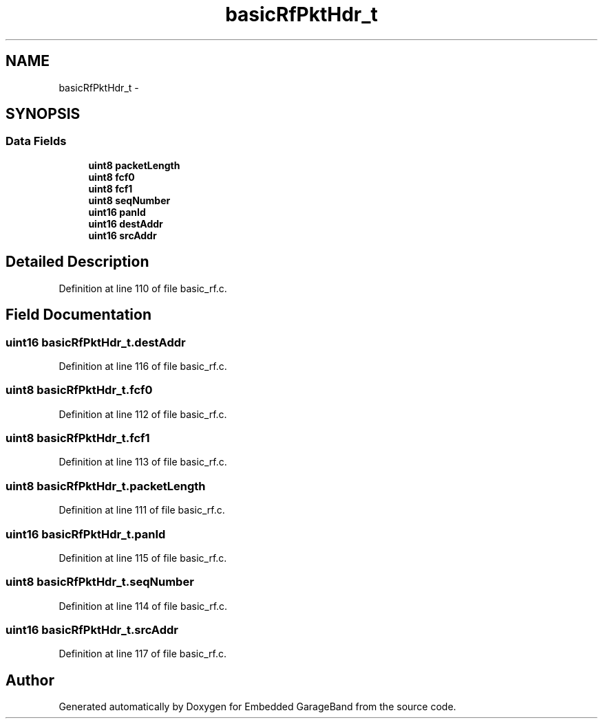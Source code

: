 .TH "basicRfPktHdr_t" 3 "Sat Apr 30 2011" "Version 1.0" "Embedded GarageBand" \" -*- nroff -*-
.ad l
.nh
.SH NAME
basicRfPktHdr_t \- 
.SH SYNOPSIS
.br
.PP
.SS "Data Fields"

.in +1c
.ti -1c
.RI "\fBuint8\fP \fBpacketLength\fP"
.br
.ti -1c
.RI "\fBuint8\fP \fBfcf0\fP"
.br
.ti -1c
.RI "\fBuint8\fP \fBfcf1\fP"
.br
.ti -1c
.RI "\fBuint8\fP \fBseqNumber\fP"
.br
.ti -1c
.RI "\fBuint16\fP \fBpanId\fP"
.br
.ti -1c
.RI "\fBuint16\fP \fBdestAddr\fP"
.br
.ti -1c
.RI "\fBuint16\fP \fBsrcAddr\fP"
.br
.in -1c
.SH "Detailed Description"
.PP 
Definition at line 110 of file basic_rf.c.
.SH "Field Documentation"
.PP 
.SS "\fBuint16\fP \fBbasicRfPktHdr_t.destAddr\fP"
.PP
Definition at line 116 of file basic_rf.c.
.SS "\fBuint8\fP \fBbasicRfPktHdr_t.fcf0\fP"
.PP
Definition at line 112 of file basic_rf.c.
.SS "\fBuint8\fP \fBbasicRfPktHdr_t.fcf1\fP"
.PP
Definition at line 113 of file basic_rf.c.
.SS "\fBuint8\fP \fBbasicRfPktHdr_t.packetLength\fP"
.PP
Definition at line 111 of file basic_rf.c.
.SS "\fBuint16\fP \fBbasicRfPktHdr_t.panId\fP"
.PP
Definition at line 115 of file basic_rf.c.
.SS "\fBuint8\fP \fBbasicRfPktHdr_t.seqNumber\fP"
.PP
Definition at line 114 of file basic_rf.c.
.SS "\fBuint16\fP \fBbasicRfPktHdr_t.srcAddr\fP"
.PP
Definition at line 117 of file basic_rf.c.

.SH "Author"
.PP 
Generated automatically by Doxygen for Embedded GarageBand from the source code.

